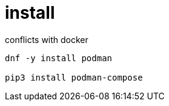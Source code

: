
= install

conflicts with docker

[source,shell script]
----

dnf -y install podman

pip3 install podman-compose

----
